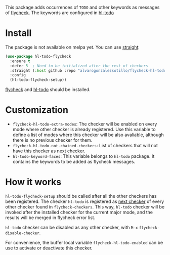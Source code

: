 


This package adds occurrences of =TODO= and other keywords as messages of [[https://www.flycheck.org/en/latest/][flycheck]]. The keywords are configured in [[https://github.com/tarsius/hl-todo][hl-todo]]

[[file:flycheck-hl-todo-screenshot.png]]

* Install

The package is not available on melpa yet. You can use [[https://github.com/radian-software/straight.el][straight]]:
#+begin_src emacs-lisp
(use-package hl-todo-flycheck
  :ensure t
  :defer 5  ; Need to be initialized after the rest of checkers
  :straight (:host github :repo "alvarogonzalezsotillo/flycheck-hl-todo")
  :config
  (hl-todo-flycheck-setup))
#+end_src

[[https://github.com/flycheck/flycheck][flycheck]] and [[https://github.com/tarsius/hl-todo][hl-todo]] should be installed.

* Customization
- =flycheck-hl-todo-extra-modes=: The checker will be enabled on every mode where other checker is already registered. Use this variable to define a list of modes where this checker will be also avaliable, although there is no previous checker for them.
- =flycheck-hl-todo-not-chained-checkers=: List of checkers that will not have this checker as next checker.
- =hl-todo-keyword-faces=: This variable belongs to =hl-todo= package. It contains the keywords to be added as flycheck messages.

* How it works
=hl-todo-flycheck-setup= should be called after all the other checkers has been registered. The checker =hl-todo= is registered as [[https://www.flycheck.org/en/latest/user/syntax-checkers.html#configuring-checker-chains][next checker]] of every other checker found in =flycheck-checkers=. This way, =hl-todo= checker will be invoked after the installed checker for the current major mode, and the results will be merged in flycheck error list.
 
=hl-todo= checker can be disabled as any other checker, with =M-x= =flycheck-disable-checker=.

For convenience, the buffer local variable =flycheck-hl-todo-enabled= can be use to activate or deactivate this checker.

